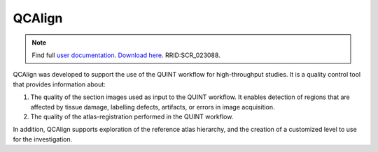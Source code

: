 **QCAlign**
------------

.. note::
   Find full `user documentation <https://qcalign.readthedocs.io/en/latest/>`_.
   `Download here <https://www.nitrc.org/projects/qcalign>`_. RRID:SCR_023088.

QCAlign was developed to support the use of the QUINT workflow for high-throughput studies. It is a quality control tool that provides information about:

1. The quality of the section images used as input to the QUINT workflow. It enables detection of regions that are affected by tissue damage, labelling defects, artifacts, or errors in image acquisition.

2. The quality of the atlas-registration performed in the QUINT workflow.

In addition, QCAlign supports exploration of the reference atlas hierarchy, and the creation of a customized level to use for the investigation. 
